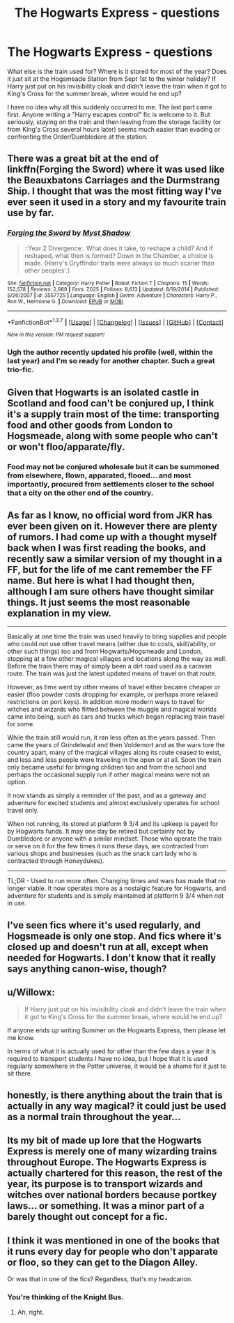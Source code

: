 #+TITLE: The Hogwarts Express - questions

* The Hogwarts Express - questions
:PROPERTIES:
:Author: t1mepiece
:Score: 16
:DateUnix: 1465077763.0
:DateShort: 2016-Jun-05
:FlairText: Discussion
:END:
What else is the train used for? Where is it stored for most of the year? Does it just sit at the Hogsmeade Station from Sept 1st to the winter holiday? If Harry just put on his invisibility cloak and didn't leave the train when it got to King's Cross for the summer break, where would he end up?

I have no idea why all this suddenly occurred to me. The last part came first. Anyone writing a "Harry escapes control" fic is welcome to it. But seriously, staying on the train and then leaving from the storage facility (or from King's Cross several hours later) seems much easier than evading or confronting the Order/Dumbledore at the station.


** There was a great bit at the end of linkffn(Forging the Sword) where it was used like the Beauxbatons Carriages and the Durmstrang Ship. I thought that was the most fitting way I've ever seen it used in a story and my favourite train use by far.
:PROPERTIES:
:Author: Ch1pp
:Score: 9
:DateUnix: 1465086627.0
:DateShort: 2016-Jun-05
:END:

*** [[http://www.fanfiction.net/s/3557725/1/][*/Forging the Sword/*]] by [[https://www.fanfiction.net/u/318654/Myst-Shadow][/Myst Shadow/]]

#+begin_quote
  ::Year 2 Divergence:: What does it take, to reshape a child? And if reshaped, what then is formed? Down in the Chamber, a choice is made. (Harry's Gryffindor traits were always so much scarier than other peoples'.)
#+end_quote

^{/Site/: [[http://www.fanfiction.net/][fanfiction.net]] *|* /Category/: Harry Potter *|* /Rated/: Fiction T *|* /Chapters/: 15 *|* /Words/: 152,578 *|* /Reviews/: 2,989 *|* /Favs/: 7,025 *|* /Follows/: 8,613 *|* /Updated/: 8/19/2014 *|* /Published/: 5/26/2007 *|* /id/: 3557725 *|* /Language/: English *|* /Genre/: Adventure *|* /Characters/: Harry P., Ron W., Hermione G. *|* /Download/: [[http://www.ff2ebook.com/old/ffn-bot/index.php?id=3557725&source=ff&filetype=epub][EPUB]] or [[http://www.ff2ebook.com/old/ffn-bot/index.php?id=3557725&source=ff&filetype=mobi][MOBI]]}

--------------

*FanfictionBot*^{1.3.7} *|* [[[https://github.com/tusing/reddit-ffn-bot/wiki/Usage][Usage]]] | [[[https://github.com/tusing/reddit-ffn-bot/wiki/Changelog][Changelog]]] | [[[https://github.com/tusing/reddit-ffn-bot/issues/][Issues]]] | [[[https://github.com/tusing/reddit-ffn-bot/][GitHub]]] | [[[https://www.reddit.com/message/compose?to=tusing][Contact]]]

^{/New in this version: PM request support!/}
:PROPERTIES:
:Author: FanfictionBot
:Score: 1
:DateUnix: 1465086638.0
:DateShort: 2016-Jun-05
:END:


*** Ugh the author recently updated his profile (well, within the last year) and I'm so ready for another chapter. Such a great trio-fic.
:PROPERTIES:
:Author: Ember_Rising
:Score: 1
:DateUnix: 1465102147.0
:DateShort: 2016-Jun-05
:END:


** Given that Hogwarts is an isolated castle in Scotland and food can't be conjured up, I think it's a supply train most of the time: transporting food and other goods from London to Hogsmeade, along with some people who can't or won't floo/apparate/fly.
:PROPERTIES:
:Author: Bob_Bobinson
:Score: 11
:DateUnix: 1465089808.0
:DateShort: 2016-Jun-05
:END:

*** Food may not be conjured wholesale but it can be summoned from elsewhere, flown, apparated, flooed... and most importantly, procured from settlements closer to the school that a city on the other end of the country.
:PROPERTIES:
:Author: Krististrasza
:Score: 2
:DateUnix: 1465145015.0
:DateShort: 2016-Jun-05
:END:


** As far as I know, no official word from JKR has ever been given on it. However there are plenty of rumors. I had come up with a thought myself back when I was first reading the books, and recently saw a similar version of my thought in a FF, but for the life of me cant remember the FF name. But here is what I had thought then, although I am sure others have thought similar things. It just seems the most reasonable explanation in my view.

--------------

Basically at one time the train was used heavily to bring supplies and people who could not use other travel means (either due to costs, skill/ability, or other such things) too and from Hogwarts/Hogsmeade and London, stopping at a few other magical villages and locations along the way as well. Before the train there may of simply been a dirt road used as a caravan route. The train was just the latest updated means of travel on that route.

However, as time went by other means of travel either became cheaper or easier (floo powder costs dropping for example, or perhaps more relaxed restrictions on port keys). In addition more modern ways to travel for witches and wizards who flitted between the muggle and magical worlds came into being, such as cars and trucks which began replacing train travel for some.

While the train still would run, it ran less often as the years passed. Then came the years of Grindelwald and then Voldemort and as the wars tore the country apart, many of the magical villages along its route ceased to exist, and less and less people were traveling in the open or at all. Soon the train only became useful for bringing children too and from the school and perhaps the occasional supply run if other magical means were not an option.

It now stands as simply a reminder of the past, and as a gateway and adventure for excited students and almost exclusively operates for school travel only.

When not running, its stored at platform 9 3/4 and its upkeep is payed for by Hogwarts funds. It may one day be retired but certainly not by Dumbledore or anyone with a similar mindset. Those who operate the train or serve on it for the few times it runs these days, are contracted from various shops and businesses (such as the snack cart lady who is contracted through Honeydukes).

--------------

TL;DR - Used to run more often. Changing times and wars has made that no longer viable. It now operates more as a nostalgic feature for Hogwarts, and adventure for students and is simply maintained at platform 9 3/4 when not in use.
:PROPERTIES:
:Author: Noexit007
:Score: 5
:DateUnix: 1465107956.0
:DateShort: 2016-Jun-05
:END:


** I've seen fics where it's used regularly, and Hogsmeade is only one stop. And fics where it's closed up and doesn't run at all, except when needed for Hogwarts. I don't know that it really says anything canon-wise, though?
:PROPERTIES:
:Author: feyedged
:Score: 2
:DateUnix: 1465086236.0
:DateShort: 2016-Jun-05
:END:


** u/Willowx:
#+begin_quote
  If Harry just put on his invisibility cloak and didn't leave the train when it got to King's Cross for the summer break, where would he end up?
#+end_quote

If anyone ends up writing Summer on the Hogwarts Express, then please let me know.

In terms of what it is actually used for other than the few days a year it is required to transport students I have no idea, but I hope that it is used regularly somewhere in the Potter universe, it would be a shame for it just to sit there.
:PROPERTIES:
:Author: Willowx
:Score: 2
:DateUnix: 1465156429.0
:DateShort: 2016-Jun-06
:END:


** honestly, is there anything about the train that is actually in any way magical? it could just be used as a normal train throughout the year...
:PROPERTIES:
:Author: daoudalqasir
:Score: 1
:DateUnix: 1465112814.0
:DateShort: 2016-Jun-05
:END:


** Its my bit of made up lore that the Hogwarts Express is merely one of many wizarding trains throughout Europe. The Hogwarts Express is actually chartered for this reason, the rest of the year, its purpose is to transport wizards and witches over national borders because portkey laws... or something. It was a minor part of a barely thought out concept for a fic.
:PROPERTIES:
:Author: UndeadBBQ
:Score: 1
:DateUnix: 1465148742.0
:DateShort: 2016-Jun-05
:END:


** I think it was mentioned in one of the books that it runs every day for people who don't apparate or floo, so they can get to the Diagon Alley.

Or was that in one of the fics? Regardless, that's my headcanon.
:PROPERTIES:
:Author: Neamow
:Score: -1
:DateUnix: 1465080104.0
:DateShort: 2016-Jun-05
:END:

*** You're thinking of the Knight Bus.
:PROPERTIES:
:Author: howtopleaseme
:Score: 11
:DateUnix: 1465080984.0
:DateShort: 2016-Jun-05
:END:

**** Ah, right.
:PROPERTIES:
:Author: Neamow
:Score: 1
:DateUnix: 1465081255.0
:DateShort: 2016-Jun-05
:END:
